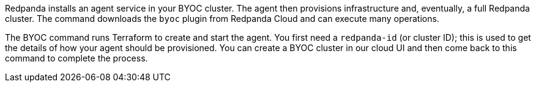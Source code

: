 Redpanda installs an agent service in your BYOC cluster. The agent
then provisions infrastructure and, eventually, a full
Redpanda cluster. The command downloads the `byoc` plugin from Redpanda Cloud and can execute many operations.

The BYOC command runs Terraform to create and start the agent. You first need
a `redpanda-id` (or cluster ID); this is used to get the details of how your
agent should be provisioned. You can create a BYOC cluster in our cloud UI
and then come back to this command to complete the process.